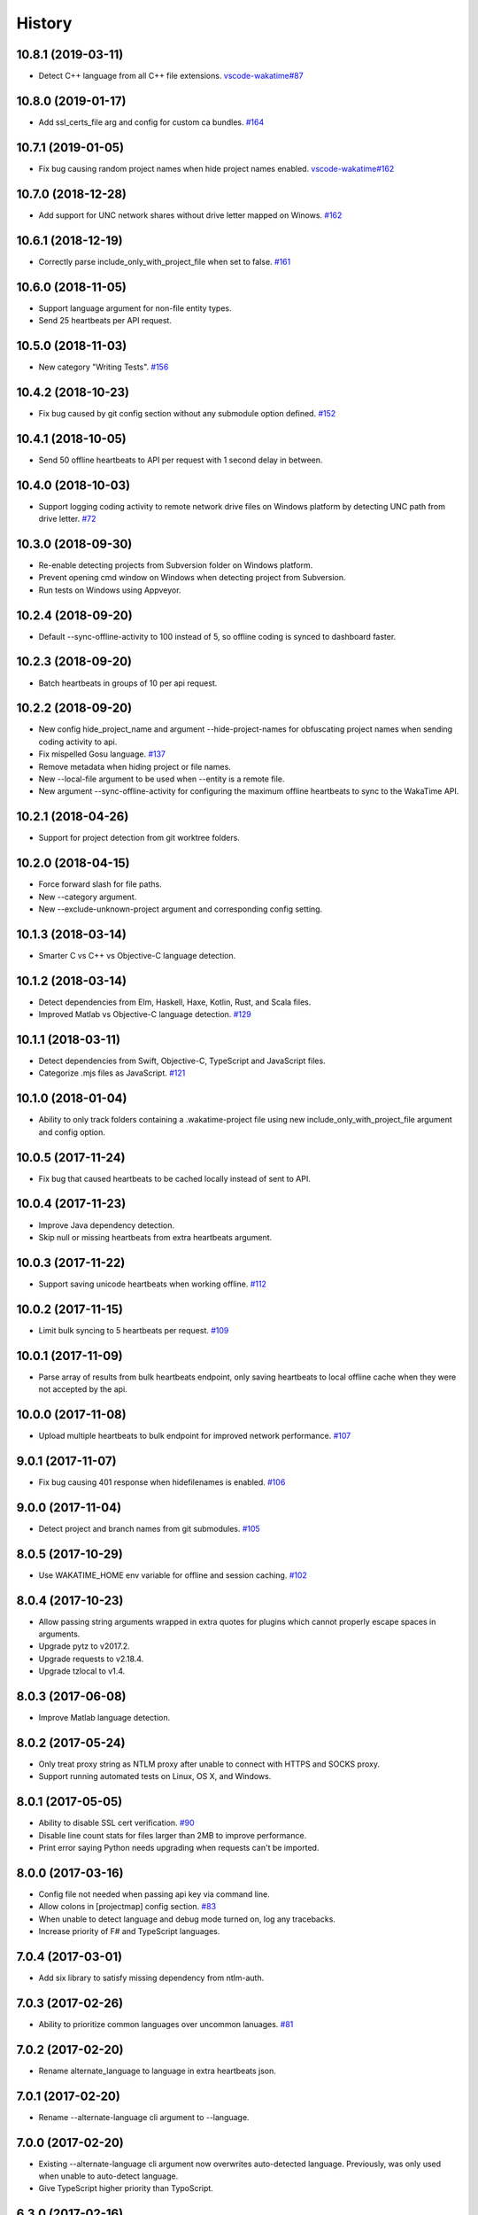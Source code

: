 
History
-------


10.8.1 (2019-03-11)
+++++++++++++++++++

- Detect C++ language from all C++ file extensions.
  `vscode-wakatime#87 <https://github.com/wakatime/vscode-wakatime/issues/87>`_


10.8.0 (2019-01-17)
+++++++++++++++++++

- Add ssl_certs_file arg and config for custom ca bundles.
  `#164 <https://github.com/wakatime/wakatime/issues/164>`_


10.7.1 (2019-01-05)
+++++++++++++++++++

- Fix bug causing random project names when hide project names enabled.
  `vscode-wakatime#162 <https://github.com/wakatime/vscode-wakatime/issues/61>`_


10.7.0 (2018-12-28)
+++++++++++++++++++

- Add support for UNC network shares without drive letter mapped on Winows.
  `#162 <https://github.com/wakatime/wakatime/issues/162>`_


10.6.1 (2018-12-19)
+++++++++++++++++++

- Correctly parse include_only_with_project_file when set to false.
  `#161 <https://github.com/wakatime/wakatime/issues/161>`_


10.6.0 (2018-11-05)
+++++++++++++++++++

- Support language argument for non-file entity types.
- Send 25 heartbeats per API request.


10.5.0 (2018-11-03)
+++++++++++++++++++

- New category "Writing Tests".
  `#156 <https://github.com/wakatime/wakatime/issues/156>`_


10.4.2 (2018-10-23)
+++++++++++++++++++

- Fix bug caused by git config section without any submodule option defined.
  `#152 <https://github.com/wakatime/wakatime/issues/152>`_


10.4.1 (2018-10-05)
+++++++++++++++++++

- Send 50 offline heartbeats to API per request with 1 second delay in between.


10.4.0 (2018-10-03)
+++++++++++++++++++

- Support logging coding activity to remote network drive files on Windows
  platform by detecting UNC path from drive letter.
  `#72 <https://github.com/wakatime/wakatime/issues/72>`_


10.3.0 (2018-09-30)
+++++++++++++++++++

- Re-enable detecting projects from Subversion folder on Windows platform.
- Prevent opening cmd window on Windows when detecting project from Subversion.
- Run tests on Windows using Appveyor.


10.2.4 (2018-09-20)
+++++++++++++++++++

- Default --sync-offline-activity to 100 instead of 5, so offline coding is
  synced to dashboard faster.


10.2.3 (2018-09-20)
+++++++++++++++++++

- Batch heartbeats in groups of 10 per api request.


10.2.2 (2018-09-20)
+++++++++++++++++++

- New config hide_project_name and argument --hide-project-names for
  obfuscating project names when sending coding activity to api.
- Fix mispelled Gosu language.
  `#137 <https://github.com/wakatime/wakatime/issues/137>`_
- Remove metadata when hiding project or file names.
- New --local-file argument to be used when --entity is a remote file.
- New argument --sync-offline-activity for configuring the maximum offline
  heartbeats to sync to the WakaTime API.


10.2.1 (2018-04-26)
+++++++++++++++++++

- Support for project detection from git worktree folders.


10.2.0 (2018-04-15)
+++++++++++++++++++

- Force forward slash for file paths.
- New --category argument.
- New --exclude-unknown-project argument and corresponding config setting.


10.1.3 (2018-03-14)
+++++++++++++++++++

- Smarter C vs C++ vs Objective-C language detection.


10.1.2 (2018-03-14)
+++++++++++++++++++

- Detect dependencies from Elm, Haskell, Haxe, Kotlin, Rust, and Scala files.
- Improved Matlab vs Objective-C language detection.
  `#129 <https://github.com/wakatime/wakatime/issues/129>`_


10.1.1 (2018-03-11)
+++++++++++++++++++

- Detect dependencies from Swift, Objective-C, TypeScript and JavaScript files.
- Categorize .mjs files as JavaScript.
  `#121 <https://github.com/wakatime/wakatime/issues/121>`_


10.1.0 (2018-01-04)
+++++++++++++++++++

- Ability to only track folders containing a .wakatime-project file using new
  include_only_with_project_file argument and config option.


10.0.5 (2017-11-24)
+++++++++++++++++++

- Fix bug that caused heartbeats to be cached locally instead of sent to API.


10.0.4 (2017-11-23)
+++++++++++++++++++

- Improve Java dependency detection.
- Skip null or missing heartbeats from extra heartbeats argument.


10.0.3 (2017-11-22)
+++++++++++++++++++

- Support saving unicode heartbeats when working offline.
  `#112 <https://github.com/wakatime/wakatime/issues/112>`_


10.0.2 (2017-11-15)
+++++++++++++++++++

- Limit bulk syncing to 5 heartbeats per request.
  `#109 <https://github.com/wakatime/wakatime/issues/109>`_


10.0.1 (2017-11-09)
+++++++++++++++++++

- Parse array of results from bulk heartbeats endpoint, only saving heartbeats
  to local offline cache when they were not accepted by the api.


10.0.0 (2017-11-08)
+++++++++++++++++++

- Upload multiple heartbeats to bulk endpoint for improved network performance.
  `#107 <https://github.com/wakatime/wakatime/issues/107>`_


9.0.1 (2017-11-07)
++++++++++++++++++

- Fix bug causing 401 response when hidefilenames is enabled.
  `#106 <https://github.com/wakatime/wakatime/issues/106>`_


9.0.0 (2017-11-04)
++++++++++++++++++

- Detect project and branch names from git submodules.
  `#105 <https://github.com/wakatime/wakatime/issues/105>`_


8.0.5 (2017-10-29)
++++++++++++++++++

- Use WAKATIME_HOME env variable for offline and session caching.
  `#102 <https://github.com/wakatime/wakatime/issues/102>`_


8.0.4 (2017-10-23)
++++++++++++++++++

- Allow passing string arguments wrapped in extra quotes for plugins which
  cannot properly escape spaces in arguments.
- Upgrade pytz to v2017.2.
- Upgrade requests to v2.18.4.
- Upgrade tzlocal to v1.4.


8.0.3 (2017-06-08)
++++++++++++++++++

- Improve Matlab language detection.


8.0.2 (2017-05-24)
++++++++++++++++++

- Only treat proxy string as NTLM proxy after unable to connect with HTTPS and
  SOCKS proxy.
- Support running automated tests on Linux, OS X, and Windows.


8.0.1 (2017-05-05)
++++++++++++++++++

- Ability to disable SSL cert verification.
  `#90 <https://github.com/wakatime/wakatime/issues/90>`_
- Disable line count stats for files larger than 2MB to improve performance.
- Print error saying Python needs upgrading when requests can't be imported.


8.0.0 (2017-03-16)
++++++++++++++++++

- Config file not needed when passing api key via command line.
- Allow colons in [projectmap] config section.
  `#83 <https://github.com/wakatime/wakatime/issues/83>`_
- When unable to detect language and debug mode turned on, log any tracebacks.
- Increase priority of F# and TypeScript languages.


7.0.4 (2017-03-01)
++++++++++++++++++

- Add six library to satisfy missing dependency from ntlm-auth.


7.0.3 (2017-02-26)
++++++++++++++++++

- Ability to prioritize common languages over uncommon lanuages.
  `#81 <https://github.com/wakatime/wakatime/issues/81>`_


7.0.2 (2017-02-20)
++++++++++++++++++

- Rename alternate_language to language in extra heartbeats json.


7.0.1 (2017-02-20)
++++++++++++++++++

- Rename --alternate-language cli argument to --language.


7.0.0 (2017-02-20)
++++++++++++++++++

- Existing --alternate-language cli argument now overwrites auto-detected
  language. Previously, was only used when unable to auto-detect language.
- Give TypeScript higher priority than TypoScript.


6.3.0 (2017-02-16)
++++++++++++++++++

- Support for Python 3.6.


6.2.3 (2017-02-15)
++++++++++++++++++

- Support NTLM proxy format like domain\\user:pass.
  `#23 <https://github.com/wakatime/wakatime/issues/23>`_
- Upgrade pytz to v2016.10.
- Upgrade requests to v2.13.0.
- Upgrade pysocks to v1.6.6.


6.2.2 (2017-02-13)
++++++++++++++++++

- Upgrade pygments library to v2.2.0 for improved language detection.


6.2.1 (2017-02-08)
++++++++++++++++++

- Allow boolean or list of regex patterns for hidefilenames config setting.


6.2.0 (2016-10-24)
++++++++++++++++++

- New WAKATIME_HOME env variable for setting path to config and log files.
  `#67 <https://github.com/wakatime/wakatime/issues/67>`_
- Improve debug warning message from unsupported dependency parsers.
  `#65 <https://github.com/wakatime/wakatime/issues/65>`_


6.1.0 (2016-10-11)
++++++++++++++++++

- Exit with status code 104 when api key is missing or invalid. Exit with
  status code 103 when config file missing or invalid.


6.0.9 (2016-09-13)
++++++++++++++++++

- Force file path to use system path separator.
- Handle exception from Python system library read permission problem.


6.0.8 (2016-09-02)
++++++++++++++++++

- Prevent encoding errors when logging files with special characters.
- Upgrade pytz to v2016.6.1.
- Upgrade requests to v2.11.1.
- Upgrade simplejson to v3.8.2.
- Upgrade tzlocal to v1.2.2.


6.0.7 (2016-07-06)
++++++++++++++++++

- Handle unknown exceptions from requests library by deleting cached session
  object because it could be from a previous conflicting version.
- New hostname setting in config file to set machine hostname. Hostname
  argument takes priority over hostname from config file.
- Prevent logging unrelated exception when logging tracebacks.


6.0.6 (2016-06-17)
++++++++++++++++++

- Use correct namespace for pygments.lexers.ClassNotFound exception so it is
  caught when dependency detection not available for a language.


6.0.5 (2016-06-13)
++++++++++++++++++

- Upgrade pygments to v2.1.3 for better language coverage.


6.0.4 (2016-06-08)
++++++++++++++++++

- Upgrade urllib3 to master version to fix bug causing unhandled retry
  exceptions.
- Prevent tracking git branch with detached head.


6.0.3 (2016-05-21)
++++++++++++++++++

- Upgrade requests dependency to v2.10.0.
- Support for SOCKS proxies.


6.0.2 (2016-05-16)
++++++++++++++++++

- Prevent popup on Mac when xcode-tools is not installed.


6.0.1 (2016-04-28)
++++++++++++++++++

- Fix bug which prevented plugin from being sent with extra heartbeats.


6.0.0 (2016-04-28)
++++++++++++++++++

- Increase default network timeout to 60 seconds when sending heartbeats to
  the api.
- New --extra-heartbeats command line argument for sending a JSON array of
  extra queued heartbeats to STDIN.
- Change --entitytype command line argument to --entity-type.
- No longer allowing --entity-type of url.


5.0.1 (2016-04-19)
++++++++++++++++++

- Support passing an alternate language to cli to be used when a language can
  not be guessed from the code file.


5.0.0 (2016-04-18)
++++++++++++++++++

- Support regex patterns in projectmap config section for renaming projects.
- Upgrade pytz to v2016.3.
- Upgrade tzlocal to v1.2.2.


4.1.13 (2016-03-06)
++++++++++++++++++

- Encode TimeZone as utf-8 before adding to headers.


4.1.12 (2016-03-06)
++++++++++++++++++

- Encode hostname as utf-8 basestring before adding to X-Machine-Name header.


4.1.11 (2016-03-06)
++++++++++++++++++

- Encode machine hostname as Unicode when adding to X-Machine-Name header.


4.1.10 (2016-01-11)
++++++++++++++++++

- Accept 201 or 202 response codes as success from api.
- Upgrade requests package to v2.9.1.


4.1.9 (2016-01-06)
++++++++++++++++++

- Improve C# dependency detection.
- Correctly log exception tracebacks.
- Log all unknown exceptions to wakatime.log file.
- Disable urllib3 SSL warning from every request.
- Detect dependencies from golang files.
- Use api.wakatime.com for sending heartbeats.


4.1.8 (2015-09-29)
++++++++++++++++++

- Fix bug in guess_language function.
- Improve dependency detection.


4.1.7 (2015-09-16)
++++++++++++++++++

- Default request timeout of 30 seconds.
- New --timeout command line argument to change request timeout in seconds.


4.1.6 (2015-09-06)
++++++++++++++++++

- Allow passing command line arguments using sys.argv.


4.1.5 (2015-09-06)
++++++++++++++++++

- Fix entry point for pypi distribution.


4.1.4 (2015-08-29)
++++++++++++++++++

- New --entity and --entitytype command line arguments.


4.1.3 (2015-08-28)
++++++++++++++++++

- Fix local session caching.


4.1.2 (2015-08-25)
++++++++++++++++++

- Fix bug in offline caching which prevented heartbeats from being cleaned up.


4.1.1 (2015-08-25)
++++++++++++++++++

- Send hostname in X-Machine-Name header.
- Catch exceptions from pygments.modeline.get_filetype_from_buffer.
- Upgrade requests package to v2.7.0.
- Handle non-ASCII characters in import path on Windows, won't fix for Python2.
- Upgrade argparse to v1.3.0.
- Move language translations to api server.
- Move extension rules to api server.
- Detect correct header file language based on presence of .cpp or .c files
  named the same as the .h file.


4.1.0 (2015-06-29)
++++++++++++++++++

- Correct priority for project detection.


4.0.16 (2015-06-23)
++++++++++++++++++

- Fix offline logging.
- Limit language detection to known file extensions, unless file contents has
  a vim modeline.


4.0.15 (2015-06-11)
++++++++++++++++++

- Guess language using multiple methods, then use most accurate guess.
- Use entity and type for new heartbeats api resource schema.


4.0.14 (2015-05-31)
++++++++++++++++++

- Correctly log message from py.warnings module.


4.0.13 (2015-05-16)
++++++++++++++++++

- Fix bug with auto detecting project name.


4.0.12 (2015-05-15)
++++++++++++++++++

- Correctly display caller and lineno in log file when debug is true.
- Project passed with --project argument will always be used.
- New --alternate-project argument.


4.0.11 (2015-05-12)
++++++++++++++++++

- Reuse SSL connection across multiple processes for improved performance.


4.0.10 (2015-05-06)
++++++++++++++++++

- New --cursorpos argument for passing index of cursor within the file
  contents.


4.0.9 (2015-05-06)
++++++++++++++++++

- New --lineno argument for passing line number of cursor at time of heartbeat.
- Format py.warnings log messages same as other log messages.
- Include package namespace and line number in logger output.


4.0.8 (2015-04-04)
++++++++++++++++++

- Added api_url config option and --apiurl cli argument for customizing api
  url.


4.0.7 (2015-04-02)
++++++++++++++++++

- Capture warnings in log file.


4.0.6 (2015-03-31)
++++++++++++++++++

- Add requests.packages directory to sys.path.


4.0.5 (2015-03-31)
++++++++++++++++++

- Update requests package to v2.0.6.
- Update simplejson to v3.6.5.


4.0.4 (2015-03-09)
++++++++++++++++++

- Add back --ignore argument for backwards compatibility.


4.0.3 (2015-03-09)
++++++++++++++++++

- Refactor module structure.


4.0.2 (2015-03-07)
++++++++++++++++++

- Include cacert.pem file in pypi distribution for SSL with requests package.


4.0.1 (2015-03-03)
++++++++++++++++++

- Upgrade requests library to v2.5.3 to fix SSL problem on CentOS.
- New options for excluding and including directories.


4.0.0 (2015-02-12)
++++++++++++++++++

- Use requests library instead of urllib2, so api SSL cert is verified.
- New --notfile argument to support logging time without a real file.
- New --proxy argument for https proxy support.


3.0.5 (2015-01-13)
++++++++++++++++++

- Ignore errors from malformed markup (too many closing tags).


3.0.4 (2015-01-06)
++++++++++++++++++

- Remove unused dependency, which is missing in some python environments.


3.0.3 (2014-12-25)
++++++++++++++++++

- Detect JavaScript frameworks from script tags in Html template files.


3.0.2 (2014-12-25)
++++++++++++++++++

- Detect frameworks from JavaScript and JSON files.


3.0.1 (2014-12-23)
++++++++++++++++++

- Handle unknown language when parsing dependencies.


3.0.0 (2014-12-23)
++++++++++++++++++

- Detect libraries and frameworks for C++, Java, .NET, PHP, and Python files.


2.1.11 (2014-12-22)
+++++++++++++++++++

- Fix offline logging when response from api is None.


2.1.10 (2014-12-15)
+++++++++++++++++++

- Prevent queuing offline heartbeats which will never be valid (400 errors).


2.1.9 (2014-12-05)
++++++++++++++++++

- Fix bug preventing offline heartbeats from being purged after uploaded.


2.1.8 (2014-12-04)
++++++++++++++++++

- Fix UnicodeDecodeError when building user agent string.
- Handle case where response is None.


2.1.7 (2014-11-30)
++++++++++++++++++

- Upgrade pygments to v2.0.1.
- Always log an error when api key is incorrect.


2.1.6 (2014-11-18)
++++++++++++++++++

- Fix list index error when detecting subversion project.


2.1.5 (2014-11-17)
++++++++++++++++++

- Catch exceptions when getting current machine time zone.


2.1.4 (2014-11-12)
++++++++++++++++++

- When Python was not compiled with https support, log an error to the log
  file.


2.1.3 (2014-11-10)
++++++++++++++++++

- Correctly detect branch name for subversion projects.


2.1.2 (2014-10-07)
++++++++++++++++++

- Still log heartbeat when something goes wrong while reading num lines in
  file.


2.1.1 (2014-09-30)
++++++++++++++++++

- Fix bug where binary file opened as utf-8.


2.1.0 (2014-09-30)
++++++++++++++++++

- Python3 compatibility changes.


2.0.8 (2014-08-29)
++++++++++++++++++

- Supress output from svn command.


2.0.7 (2014-08-27)
++++++++++++++++++

- Find svn binary location from common install directories.


2.0.6 (2014-08-07)
++++++++++++++++++

- Encode json data as str when passing to urllib.


2.0.5 (2014-07-25)
++++++++++++++++++

- Option in .wakatime.cfg to obfuscate file names.


2.0.4 (2014-07-25)
++++++++++++++++++

- Use unique logger namespace to prevent collisions in shared plugin
  environments.


2.0.3 (2014-06-18)
++++++++++++++++++

- Use project from command line arg when no revision control project is found.


2.0.2 (2014-06-09)
++++++++++++++++++

- Include python3.2 compatible versions of simplejson, pytz, and tzlocal.
- Disable offline logging when Python was not compiled with sqlite3 module.


2.0.1 (2014-05-26)
++++++++++++++++++

- Fix bug in queue preventing actions with NULL values from being purged.


2.0.0 (2014-05-25)
++++++++++++++++++

- Offline time logging using sqlite3 to queue editor events.


1.0.2 (2014-05-06)
++++++++++++++++++

- Ability to set project from command line argument.


1.0.1 (2014-03-05)
++++++++++++++++++

- Use new domain name wakatime.com.


1.0.0 (2014-02-05)
++++++++++++++++++

- Detect project name and branch name from mercurial revision control.


0.5.3 (2014-01-15)
++++++++++++++++++

- Bug fix for unicode in Python3.


0.5.2 (2014-01-14)
++++++++++++++++++

- Minor bug fix for Subversion on non-English systems.


0.5.1 (2013-12-13)
++++++++++++++++++

- Second line in .wakatime-project file now sets branch name.


0.5.0 (2013-12-13)
++++++++++++++++++

- Convert ~/.wakatime.conf to ~/.wakatime.cfg and use configparser format.
- new [projectmap] section in cfg file for naming projects based on folders.


0.4.10 (2013-11-13)
+++++++++++++++++++

- Placing .wakatime-project file in a folder will read the project's name from
  that file.


0.4.9 (2013-10-27)
++++++++++++++++++

- New config for ignoring files from regular expressions.
- Parse more options from config file (verbose, logfile, ignore).


0.4.8 (2013-10-13)
++++++++++++++++++

- Read git HEAD file to find current branch instead of running git command
  line.


0.4.7 (2013-09-30)
++++++++++++++++++

- Sending local olson timezone string in api request.


0.4.6 (2013-09-22)
++++++++++++++++++

- Sending total lines in file and language name to api.


0.4.5 (2013-09-07)
++++++++++++++++++

- Fixed relative import error by adding packages directory to sys path.


0.4.4 (2013-09-06)
++++++++++++++++++

- Using urllib2 again because of intermittent problems sending json with
  requests library.


0.4.3 (2013-09-04)
++++++++++++++++++

- Encoding json as utf-8 before making request.


0.4.2 (2013-09-04)
++++++++++++++++++

- Using requests package v1.2.3 from pypi.


0.4.1 (2013-08-25)
++++++++++++++++++

- Fix bug causing requests library to omit POST content.


0.4.0 (2013-08-15)
++++++++++++++++++

- Sending single branch instead of multiple tags.


0.3.1 (2013-08-08)
++++++++++++++++++

- Using requests module instead of urllib2 to verify SSL certs.


0.3.0 (2013-08-08)
++++++++++++++++++

- Allow importing directly from Python plugins.


0.1.1 (2013-07-07)
++++++++++++++++++

- Refactored.
- Simplified action events schema.


0.0.1 (2013-07-05)
++++++++++++++++++

- Birth.
